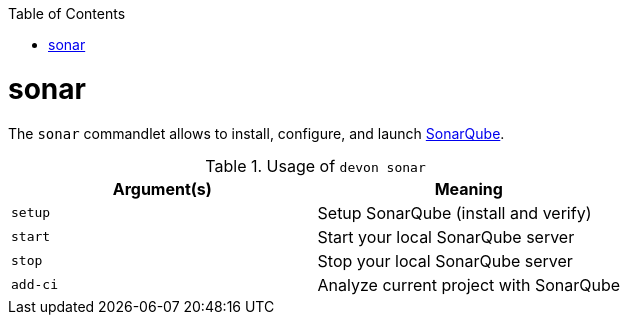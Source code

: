 :toc:
toc::[]

= sonar
The `sonar` commandlet allows to install, configure, and launch https://www.sonarqube.org[SonarQube].

.Usage of `devon sonar`
[options="header"]
|=======================
|*Argument(s)*   |*Meaning*
|`setup`         |Setup SonarQube (install and verify)
|`start`         |Start your local SonarQube server
|`stop`          |Stop your local SonarQube server
|`add-ci`        |Analyze current project with SonarQube
|=======================